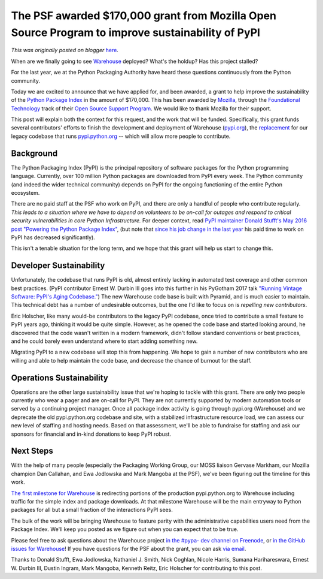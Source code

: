 .. post:: 2017-11-27
   :tags: post, pypi, legacy-blogger
   :author: Python Software Foundation
   :category: Legacy
   :location: World
   :language: en

The PSF awarded $170,000 grant from Mozilla Open Source Program to improve sustainability of PyPI
=================================================================================================

*This was originally posted on blogger* `here <https://pyfound.blogspot.com/2017/11/the-psf-awarded-moss-grant-pypi.html>`_.

When are we finally going to see
`Warehouse <https://github.com/pypa/warehouse>`_ deployed? What's the holdup?
Has this project stalled?  
  
For the last year, we at the Python Packaging Authority have heard these
questions continuously from the Python community.  
  
Today we are excited to announce that we have applied for, and been awarded, a
grant to help improve the sustainability of the `Python Package
Index <http://pypi.python.org/>`_ in the amount of $170,000.  This has been
awarded by `Mozilla <https://www.mozilla.org/>`_, through the `Foundational
Technology <https://www.mozilla.org/en-US/moss/foundational-technology/>`_ track
of their `Open Source Support Program <https://www.mozilla.org/en-US/moss/>`_.
We would like to thank Mozilla for their support.  
  
This post will explain both the context for this request, and the work that
will be funded.  
Specifically, this grant funds several contributors' efforts to finish the
development and deployment of Warehouse (`pypi.org <https://pypi.org/>`_), the
`replacement <http://pyfound.blogspot.com/2016/01/welcome-to-warehouse.html>`_
for our legacy codebase that runs `pypi.python.org <http://pypi.python.org/>`_
\-- which will allow more people to contribute.  
  

Background
----------

  

The Python Packaging Index (PyPI) is the principal repository of software
packages for the Python programming language. Currently, over 100 million
Python packages are downloaded from PyPI every week. The Python community (and
indeed the wider technical community) depends on PyPI for the ongoing
functioning of the entire Python ecosystem.  
  
There are no paid staff at the PSF who work on PyPI, and there are only a
handful of people who contribute regularly.  *This leads to a situation where
we have to depend on volunteers to be on-call for outages and respond to
critical security vulnerabilities in core Python Infrastructure.* For deeper
context, read `PyPI maintainer Donald Stufft's May 2016 post "Powering the
Python Package Index" <https://caremad.io/posts/2016/05/powering-pypi/>`_, (but
note that `since his job change in the last
year <https://caremad.io/posts/2017/01/a-new-home/>`_ his paid time to work on
PyPI has decreased significantly).  
  
This isn't a tenable situation for the long term, and we hope that this grant
will help us start to change this.  
  

Developer Sustainability
------------------------

  
Unfortunately, the codebase that runs PyPI is old, almost entirely lacking in
automated test coverage and other common best practices. (PyPI contributor
Ernest W. Durbin III goes into this further in his PyGotham 2017 talk
`"Running Vintage Software: PyPI's Aging
Codebase." <http://pyvideo.org/pygotham-2017/running-vintage-software-pypis-
aging-codebase.html>`_) The new Warehouse code base is built with Pyramid, and
is much easier to maintain. This technical debt has a number of undesirable
outcomes, but the one I'd like to focus on is *repelling new contributors*.  
  
Eric Holscher, like many would-be contributors to the legacy PyPI codebase,
once tried to contribute a small feature to PyPI years ago, thinking it would
be quite simple. However, as he opened the code base and started looking
around, he discovered that the code wasn't written in a modern framework,
didn't follow standard conventions or best practices, and he could barely even
understand where to start adding something new.  
  
Migrating PyPI to a new codebase will stop this from happening. We hope to
gain a number of new contributors who are willing and able to help maintain
the code base, and decrease the chance of burnout for the staff.  
  

Operations Sustainability
-------------------------

  
Operations are the other large sustainability issue that we're hoping to
tackle with this grant. There are only two people currently who wear a pager
and are on-call for PyPI. They are not currently supported by modern
automation tools or served by a continuing project manager. Once all package
index activity is going through pypi.org (Warehouse) and we deprecate the old
pypi.python.org codebase and site, with a stabilized infrastructure resource
load, we can assess our new level of staffing and hosting needs. Based on that
assessment, we'll be able to fundraise for staffing and ask our sponsors for
financial and in-kind donations to keep PyPI robust.  
  

Next Steps
----------

  
With the help of many people (especially the Packaging Working Group, our MOSS
liaison Gervase Markham, our Mozilla champion Dan Callahan, and Ewa Jodlowska
and Mark Mangoba at the PSF), we've been figuring out the timeline for this
work.  
  
`The first milestone for
Warehouse <https://github.com/pypa/warehouse/milestone/1>`_ is redirecting
portions of the production pypi.python.org to Warehouse including traffic for
the simple index and package downloads. At that milestone Warehouse will be
the main entryway to Python packages for all but a small fraction of the
interactions PyPI sees.  
  
The bulk of the work will be bringing Warehouse to feature parity with the
administrative capabilities users need from the Package Index.  We'll keep you
posted as we figure out when you can expect that to be true.  
  
Please feel free to ask questions about the Warehouse project `in the #pypa-
dev channel on Freenode <https://webchat.freenode.net/?channel=#pypa-dev>`_, or
`in the GitHub issues for Warehouse <https://github.com/pypa/warehouse/>`_! If
you have questions for the PSF about the grant, you can ask `via
email <https://www.python.org/psf/about/#how-do-i-reach-the-psf>`_.  
  
Thanks to Donald Stufft, Ewa Jodlowska, Nathaniel J. Smith, Nick Coghlan,
Nicole Harris, Sumana Harihareswara, Ernest W. Durbin III, Dustin Ingram, Mark
Mangoba, Kenneth Reitz, Eric Holscher for contributing to this post.

